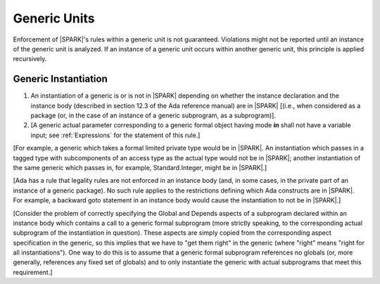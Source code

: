 Generic Units
=============

Enforcement of |SPARK|'s rules within a generic unit is not
guaranteed. Violations might not be reported until an
instance of the generic unit is analyzed.
If an instance of a generic unit occurs within another generic unit,
this principle is applied recursively.

Generic Instantiation
---------------------

.. centered:: **Legality Rules**


1. An instantiation of a generic is or is not in |SPARK| depending on
   whether the instance declaration and the instance body (described
   in section 12.3 of the Ada reference manual) are in |SPARK| [(i.e.,
   when considered as a package (or, in the case of an instance of a
   generic subprogram, as a subprogram)].

2. [A generic actual parameter corresponding to a generic formal
   object having mode **in** shall not have a variable input;
   see :ref:`Expressions` for the statement of this rule.]


[For example, a generic which takes a formal limited private type
would be in |SPARK|. An instantiation which passes in a tagged type with
subcomponents of an access type
as the actual type would not be in |SPARK|; another instantiation
of the same generic which passes in, for example, Standard.Integer,
might be in |SPARK|.]

[Ada has a rule that legality rules are not enforced in an
instance body (and, in some cases, in the private part of an
instance of a generic package). No such rule applies to the restrictions
defining which Ada constructs are in |SPARK|. For example, a backward goto
statement in an instance body would cause the instantiation to not be in
|SPARK|.]

[Consider the problem of correctly specifying the Global and Depends
aspects of a subprogram declared within an instance body which contains
a call to a generic formal subprogram (more strictly speaking, to the
corresponding actual subprogram of the instantiation in question).
These aspects are simply copied from the corresponding aspect specification
in the generic, so this implies that we have to "get them right" in the generic
(where "right" means "right for all instantiations"). One way to do this
is to assume that a generic formal subprogram references no globals
(or, more generally, references any fixed set of globals)
and to only instantiate the generic with actual subprograms that
meet this requirement.]

.. todo:: Discsuss LSP-ish rules for globals, similar to the
   compatibility rules for Global/Depends aspects of a subprogram
   which overrides a dispatching operation. OK, for example, if a
   subprogram reads fewer inputs than it said it would.] To be
   considered post release 1.
